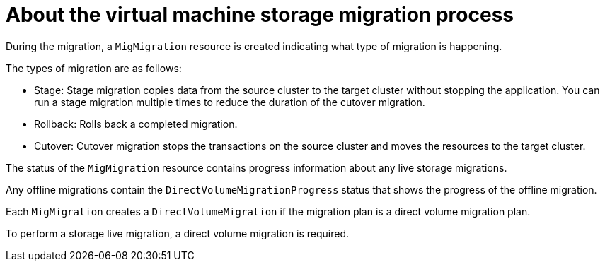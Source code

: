 // Module included in the following assemblies:
// * migration_toolkit_for_containers/mtc-migrating-vms.adoc

:_mod-docs-content-type: REFERENCE
[id="mtc-vm-storage-migration-process-works_{context}"]
= About the virtual machine storage migration process

During the migration, a `MigMigration` resource is created indicating what type of migration is happening. 

The types of migration are as follows:

* Stage: Stage migration copies data from the source cluster to the target cluster without stopping the application. You can run a stage migration multiple times to reduce the duration of the cutover migration.
* Rollback:  Rolls back a completed migration.
* Cutover: Cutover migration stops the transactions on the source cluster and moves the resources to the target cluster.

The status of the `MigMigration` resource contains progress information about any live storage migrations.

Any offline migrations contain the `DirectVolumeMigrationProgress` status that shows the progress of the offline migration.

Each `MigMigration` creates a `DirectVolumeMigration` if the migration plan is a direct volume migration plan. 

To perform a storage live migration, a direct volume migration is required. 
